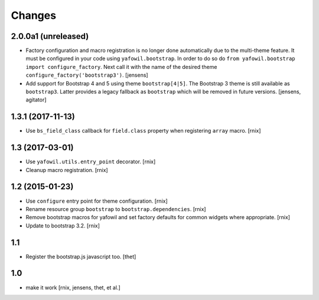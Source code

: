 Changes
=======

2.0.0a1 (unreleased)
--------------------

- Factory configuration and macro registration is no longer done automatically
  due to the multi-theme feature. It must be configured in your code using
  ``yafowil.bootstrap``. In order to do so do
  ``from yafowil.bootstrap import configure_factory``. Next call it with the
  name of the desired theme ``configure_factory('bootstrap3')``.
  [jensens]

- Add support for Bootstrap 4 and 5 using theme ``bootstrap[4|5]``.
  The Bootstrap 3 theme is still available as ``bootstrap3``.
  Latter provides a legacy fallback as ``bootstrap`` which will be removed in
  future versions.
  [jensens, agitator]


1.3.1 (2017-11-13)
------------------

- Use ``bs_field_class`` callback for ``field.class`` property when registering
  ``array`` macro.
  [rnix]


1.3 (2017-03-01)
----------------

- Use ``yafowil.utils.entry_point`` decorator.
  [rnix]

- Cleanup macro registration.
  [rnix]


1.2 (2015-01-23)
----------------

- Use ``configure`` entry point for theme configuration.
  [rnix]

- Rename resource group ``bootstrap`` to ``bootstrap.dependencies``.
  [rnix]

- Remove bootstrap macros for yafowil and set factory defaults for common
  widgets where appropriate.
  [rnix]

- Update to bootstrap 3.2.
  [rnix]


1.1
---

- Register the bootstrap.js javascript too.
  [thet]


1.0
---

- make it work
  [rnix, jensens, thet, et al.]
